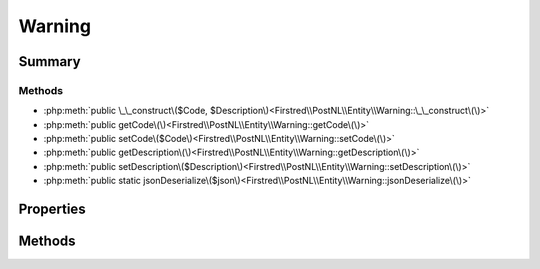 .. rst-class:: phpdoctorst

.. role:: php(code)
	:language: php


Warning
=======


.. php:namespace:: Firstred\PostNL\Entity

.. php:class:: Warning


	:Parent:
		:php:class:`Firstred\\PostNL\\Entity\\AbstractEntity`
	


Summary
-------

Methods
~~~~~~~

* :php:meth:`public \_\_construct\($Code, $Description\)<Firstred\\PostNL\\Entity\\Warning::\_\_construct\(\)>`
* :php:meth:`public getCode\(\)<Firstred\\PostNL\\Entity\\Warning::getCode\(\)>`
* :php:meth:`public setCode\($Code\)<Firstred\\PostNL\\Entity\\Warning::setCode\(\)>`
* :php:meth:`public getDescription\(\)<Firstred\\PostNL\\Entity\\Warning::getDescription\(\)>`
* :php:meth:`public setDescription\($Description\)<Firstred\\PostNL\\Entity\\Warning::setDescription\(\)>`
* :php:meth:`public static jsonDeserialize\($json\)<Firstred\\PostNL\\Entity\\Warning::jsonDeserialize\(\)>`


Properties
----------

.. php:attr:: protected static Code

	:Type: string | null 


.. php:attr:: protected static Description

	:Type: string | null 


Methods
-------

.. rst-class:: public

	.. php:method:: public __construct( $Code=null, $Description=null)
	
		
		:Parameters:
			* **$Code** (string | null)  
			* **$Description** (string | null)  

		
	
	

.. rst-class:: public

	.. php:method:: public getCode()
	
		
		:Returns: string | null 
	
	

.. rst-class:: public

	.. php:method:: public setCode( $Code)
	
		
		:Parameters:
			* **$Code** (string | null)  

		
		:Returns: static 
	
	

.. rst-class:: public

	.. php:method:: public getDescription()
	
		
		:Returns: string | null 
	
	

.. rst-class:: public

	.. php:method:: public setDescription( $Description)
	
		
		:Parameters:
			* **$Description** (string | null)  

		
		:Returns: static 
	
	

.. rst-class:: public static

	.. php:method:: public static jsonDeserialize( $json)
	
		
		:Parameters:
			* **$json** (:any:`stdClass <stdClass>`)  

		
		:Returns: :any:`\\Firstred\\PostNL\\Entity\\Warning <Firstred\\PostNL\\Entity\\Warning>` 
		:Throws: :any:`\\Firstred\\PostNL\\Exception\\DeserializationException <Firstred\\PostNL\\Exception\\DeserializationException>` 
		:Throws: :any:`\\Firstred\\PostNL\\Exception\\NotSupportedException <Firstred\\PostNL\\Exception\\NotSupportedException>` 
		:Throws: :any:`\\Firstred\\PostNL\\Exception\\InvalidConfigurationException <Firstred\\PostNL\\Exception\\InvalidConfigurationException>` 
		:Throws: :any:`\\Firstred\\PostNL\\Exception\\DeserializationException <Firstred\\PostNL\\Exception\\DeserializationException>` 
		:Throws: :any:`\\Firstred\\PostNL\\Exception\\NotSupportedException <Firstred\\PostNL\\Exception\\NotSupportedException>` 
		:Throws: :any:`\\Firstred\\PostNL\\Exception\\InvalidConfigurationException <Firstred\\PostNL\\Exception\\InvalidConfigurationException>` 
		:Throws: :any:`\\Firstred\\PostNL\\Exception\\DeserializationException <Firstred\\PostNL\\Exception\\DeserializationException>` 
		:Throws: :any:`\\Firstred\\PostNL\\Exception\\NotSupportedException <Firstred\\PostNL\\Exception\\NotSupportedException>` 
		:Throws: :any:`\\Firstred\\PostNL\\Exception\\InvalidConfigurationException <Firstred\\PostNL\\Exception\\InvalidConfigurationException>` 
	
	


